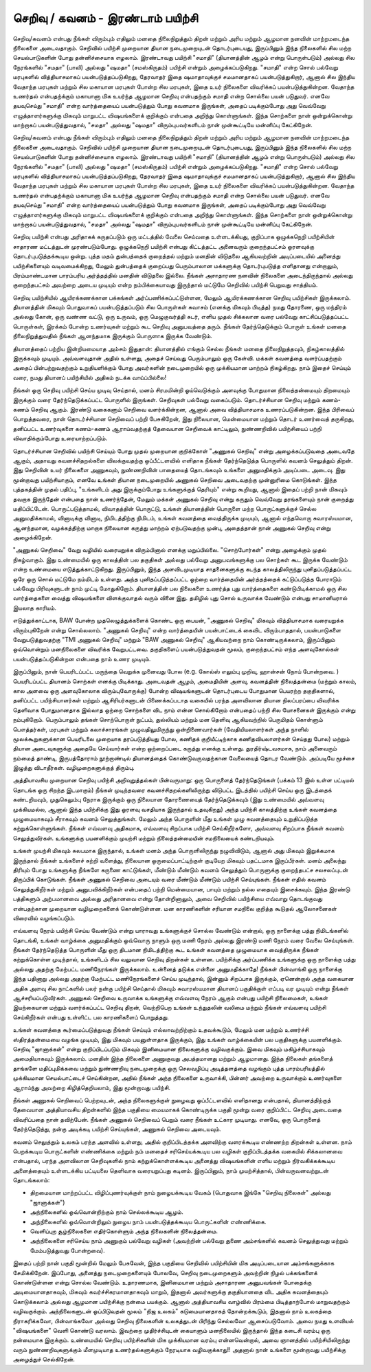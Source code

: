 செறிவு / கவனம் - இரண்டாம் பயிற்சி
=============================================

செறிவு/கவனம் என்பது நீங்கள் விரும்பும் எதிலும் மனதை நிலைநிறுத்தும் திறன் மற்றும்
அரிய மற்றும் ஆழமான நனவின் மாற்றமடைந்த நிலைகளை அடைவதாகும்.
செறிவில் பயிற்சி முறையான தியான நடைமுறையுடன் தொடர்புடையது, இருப்பினும்
இந்த நிலைகளில் சில மற்ற செயல்பாடுகளின் போது தன்னிச்சையாக எழலாம்.
இரண்டாவது பயிற்சி "சமாதி" (தியானத்தின் ஆழம் என்று பொருள்படும்) அல்லது சில
நேரங்களில் "சமதா" (பாலி) அல்லது "ஷமதா" (சமஸ்கிருதம்) பயிற்சி என்றும்
அழைக்கப்படுகிறது. "சமாதி" என்ற சொல் பல்வேறு மரபுகளில் வித்தியாசமாகப்
பயன்படுத்தப்படுகிறது, தேரவாதர் இதை ஷமாதாவுக்குச் சமமானதாகப்
பயன்படுத்துகிறார், ஆனால் சில இந்திய வேதாந்த மரபுகள் மற்றும் சில மகாயான
மரபுகள் போன்ற சில மரபுகள், இதை உயர் நிலைகளை விவரிக்கப் பயன்படுத்துகின்றன.
வேதாந்த உணர்தல் என்பதற்க்கும் மகாயானா மிக உயர்ந்த ஆழமான செறிவு
என்பதற்கும் சமாதி என்ற சொல்லை பயன் படுதுவர். எனவே தயவுசெய்து "சமாதி" என்ற
வார்த்தையைப் பயன்படுத்தும் போது கவனமாக இருங்கள், அதைப் படிக்கும்போது அது
வெவ்வேறு எழுத்தாளர்களுக்கு மிகவும் மாறுபட்ட விஷயங்களைக் குறிக்கும் என்பதை
அறிந்து கொள்ளுங்கள். இந்த சொற்களை நான் ஒன்றுக்கொன்று மாற்றாகப்
பயன்படுத்துவதால், "சமதா" அல்லது "ஷமதா" விரும்புபவர்களிடம் நான் முன்கூட்டியே
மன்னிப்பு கேட்கிறேன்.

செறிவு/கவனம் என்பது நீங்கள் விரும்பும் எதிலும் மனதை நிலைநிறுத்தும் திறன் மற்றும்
அரிய மற்றும் ஆழமான நனவின் மாற்றமடைந்த நிலைகளை அடைவதாகும்.
செறிவில் பயிற்சி முறையான தியான நடைமுறையுடன் தொடர்புடையது, இருப்பினும்
இந்த நிலைகளில் சில மற்ற செயல்பாடுகளின் போது தன்னிச்சையாக எழலாம்.
இரண்டாவது பயிற்சி "சமாதி" (தியானத்தின் ஆழம் என்று பொருள்படும்) அல்லது சில
நேரங்களில் "சமதா" (பாலி) அல்லது "ஷமதா" (சமஸ்கிருதம்) பயிற்சி என்றும்
அழைக்கப்படுகிறது. "சமாதி" என்ற சொல் பல்வேறு மரபுகளில் வித்தியாசமாகப்
பயன்படுத்தப்படுகிறது, தேரவாதர் இதை ஷமாதாவுக்குச் சமமானதாகப்
பயன்படுத்துகிறார், ஆனால் சில இந்திய வேதாந்த மரபுகள் மற்றும் சில மகாயான
மரபுகள் போன்ற சில மரபுகள், இதை உயர் நிலைகளை விவரிக்கப் பயன்படுத்துகின்றன.
வேதாந்த உணர்தல் என்பதற்க்கும் மகாயானா மிக உயர்ந்த ஆழமான செறிவு
என்பதற்கும் சமாதி என்ற சொல்லை பயன் படுதுவர். எனவே தயவுசெய்து "சமாதி" என்ற
வார்த்தையைப் பயன்படுத்தும் போது கவனமாக இருங்கள், அதைப் படிக்கும்போது அது
வெவ்வேறு எழுத்தாளர்களுக்கு மிகவும் மாறுபட்ட விஷயங்களைக் குறிக்கும் என்பதை
அறிந்து கொள்ளுங்கள். இந்த சொற்களை நான் ஒன்றுக்கொன்று மாற்றாகப்
பயன்படுத்துவதால், "சமதா" அல்லது "ஷமதா" விரும்புபவர்களிடம் நான் முன்கூட்டியே
மன்னிப்பு கேட்கிறேன்.

செறிவு பயிற்சி என்பது அரிதாகக் கருதப்படும் ஒரு மட்டத்தில் வேலை செய்வதை
உள்ளடக்கியது, குறிப்பாக ஒழுக்கநெறி பயிற்சியின் சாதாரண மட்டத்துடன்
முரண்படும்போது. ஒழுக்கநெறி பயிற்சி என்பது கிட்டத்தட்ட அனைவரும் குறைந்தபட்சம்
ஓரளவுக்கு தொடர்புபடுத்தக்கூடிய ஒன்று. புத்த மதம் துன்பத்தைக் குறைத்தல் மற்றும்
மனதின் விடுதலை ஆகியவற்றின் அடிப்படையில் அனைத்து பயிற்சிகளையும்
வடிவமைக்கிறது, மேலும் துன்பத்தைக் குறைப்பது பெரும்பாலான மக்களுக்கு
தொடர்புபடுத்த எளிதானது என்றாலும், பிரம்மாண்டமான பாரம்பரிய அர்த்தத்தில்
மனதின் விடுதலை இல்லை. நீங்கள் அசாதாரண நனவின் நிலைகளை அடைந்திருந்தால்
அல்லது குறைந்தபட்சம் அவற்றை அடைய முடியும் என்ற நம்பிக்கையாவது இருந்தால்
மட்டுமே செறிவில் பயிற்சி பெறுவது சாத்தியம்.

செறிவு பயிற்சியில் ஆயிரக்கணக்கான பக்கங்கள் அர்ப்பணிக்கப்பட்டுள்ளன, மேலும்
ஆயிரக்கணக்கான செறிவு பயிற்சிகள் இருக்கலாம். தியானத்தின் மிகவும் பொதுவாகப்
பயன்படுத்தப்படும் சில பொருள்கள் சுவாசம் (எனக்கு மிகவும் பிடித்த) நமது தோரணை,
ஒரு மந்திரம் அல்லது கோன், ஒரு வண்ண வட்டு, ஒரு உருவம், ஒரு மெழுகுவர்த்தி சுடர்,
எளிய முதல் சிக்கலான வரை பல்வேறு காட்சிப்படுத்தப்பட்ட பொருள்கள், இரக்கம்
போன்ற உணர்வுகள் மற்றும் கூட செறிவு அனுபவத்தை தரும். நீங்கள் தேர்ந்தெடுக்கும்
பொருள் உங்கள் மனதை நிலைநிறுத்துவதில் நீங்கள் ஆனந்தமாக இருக்கும் பொருளாக
இருக்க வேண்டும்.

தியானத்தைப் பற்றிய இன்றியமையாத அம்சம் இதுதான்: தியானத்தில் எங்கும் செல்ல
நீங்கள் மனதை நிலைநிறுத்தவும், நிகழ்காலத்தில் இருக்கவும் முடியும். அவ்வளவுதான்
அதில் உள்ளது, அதைச் செய்வது பெரும்பாலும் ஒரு கேள்வி. மக்கள் கவனத்தை
வளர்ப்பதற்கும் அதைப் பின்பற்றுவதற்கும் உறுதியளிக்கும் போது அவர்களின்
நடைமுறையில் ஒரு முக்கியமான மாற்றம் நிகழ்கிறது. நாம் இதைச் செய்யும் வரை,
நமது தியானப் பயிற்சியில் அதிகம் நடக்க வாய்ப்பில்லை!

நீங்கள் ஒரு செறிவு பயிற்சி செய்ய முடிவு செய்தால், மனம் சிரமமின்றி ஓய்வெடுக்கும்
அளவுக்கு போதுமான நிலைத்தன்மையும் திறமையும் இருக்கும் வரை தேர்ந்தெடுக்கப்பட்ட
பொருளில் இருங்கள். செறிவுகள் பல்வேறு வகைப்படும். தொடர்ச்சியான செறிவு மற்றும்
கணம்-கணம் செறிவு ஆகும். இரண்டு வகைகளும் செறிவை வளர்க்கின்றன, ஆனால்
அவை வித்தியாசமாக உணரப்படுகின்றன. இந்த பிரிவைப் பொறுத்தவரை, நான்
தொடர்ச்சியான செறிவைப் பற்றி பேசுகிறேன், இது நிலையான, மென்மையான மற்றும்
தொடர் உணர்வைத் தருகிறது, தனிப்பட்ட உணர்வுகளை கணம்-கணம் ஆராய்வதற்குத்
தேவையான செறிவைக் காட்டிலும், நுண்ணறிவில் பயிற்சியைப் பற்றி விவாதிக்கும்போது
உரையாற்றப்படும்.

தொடர்ச்சியான செறிவில் பயிற்சி செய்யும் போது முதல் முறையான குறிக்கோள்
"அணுகல் செறிவு" என்று அழைக்கப்படுவதை அடைவதே ஆகும், அதாவது
கவனச்சிதறல்களை விலக்குவதற்கு ஒப்பீட்டளவில் எளிதாக நீங்கள் தேர்ந்தெடுத்த
பொருளில் கவனம் செலுத்தும் திறன். இது செறிவின் உயர் நிலைகளை அணுகவும்,
நுண்ணறிவின் பாதையைத் தொடங்கவும் உங்களை அனுமதிக்கும் அடிப்படை அடைவு.
இது மூன்றாவது பயிற்சியாகும், எனவே உங்கள் தியான நடைமுறையில் அணுகல்
செறிவை அடைவதற்கு முன்னுரிமை கொடுங்கள். இந்த புத்தகத்தின் முதல் பதிப்பு,
"உங்களிடம் அது இருக்கும்போது உங்களுக்குத் தெரியும்" என்று கூறியது, ஆனால் இதைப்
பற்றி நான் மிகவும் தவறாக இருந்தேன் என்பதை நான் உணர்ந்தேன், மேலும் மக்கள்
அணுகல் செறிவு என்று கருதும் வெவ்வேறு தரங்களையும் நான் குறைத்து மதிப்பிட்டேன்.
பொருட்படுத்தாமல், விவாதத்தின் பொருட்டு, உங்கள் தியானத்தின் பொருளை மற்ற
பொருட்களுக்குச் செல்ல அனுமதிக்காமல், வினாடிக்கு வினாடி, நிமிடத்திற்கு நிமிடம்,
உங்கள் கவனத்தை வைத்திருக்க முடியும், ஆனால் எந்தவொரு சுவாரஸ்யமான,
ஆனந்தமான, வழக்கத்திற்கு மாறாக நிலையான கருத்து மாற்றம் ஏற்படுவதற்கு முன்பு,
அதைத்தான் நான் அணுகல் செறிவு என்று அழைக்கிறேன்.

"அணுகல் செறிவை" வேறு வழியில் வரையறுக்க விரும்பினால் எனக்கு மறுப்பில்லை.
"சொற்போர்கள்" என்று அழைக்கும் முதல் நிகழ்வாகும். இது உண்மையில் ஒரு காலத்தின்
பல தகுதிகள் அல்லது பல்வேறு அனுபவங்களுக்கு பல சொற்கள் கூட இருக்க வேண்டும்
என்ற உண்மையை எடுத்துக்காட்டுகிறது. இருப்பினும், இந்த அளவிடமுடியாத
சாதனைகளுக்கு கடந்த காலத்திலிருந்து புனிதப்படுத்தப்பட்ட ஒரே ஒரு சொல் மட்டுமே
நம்மிடம் உள்ளது. அந்த புனிதப்படுத்தப்பட்ட ஒற்றை வார்த்தையின் அர்த்தத்தைக்
கட்டுப்படுத்த போராடும் பல்வேறு பிரிவுகளுடன் நாம் முட்டி மோதுகிறோம். தியானத்தின்
பல நிலைகளை உணர்த்த புது வார்த்தைகளை கண்டுபிடிக்காமல் ஒரு சில
வார்த்தைகளை வைத்து விஷயங்களை விளக்குவாதல் வரும் வினை இது. தமிழில் புது
சொல் உருவாக்க வேண்டும் என்பது சாமானியரால் இயலாத காரியம்.

எடுத்துக்காட்டாக, BAW போன்ற முதலெழுத்துக்களைக் கொண்ட ஒரு பையன், "அணுகல்
செறிவு" மிகவும் வித்தியாசமாக வரையறுக்க விரும்புகிறேன் என்று சொல்லலாம்.
"அணுகல் செறிவு" என்ற வார்த்தையின் பயன்பாட்டைக் கைவிட விரும்பாததால்,
பயன்பாடுகளை வேறுபடுத்துவதற்கு "TMI அணுகல் செறிவு" மற்றும் "BAW அணுகல் செறிவு"
ஆகியவற்றை நாம் கொண்டிருக்கலாம், இருப்பினும் ஒவ்வொன்றும் மனநிலைகளை
விவரிக்க வேறுபட்டவை. தகுதிகளைப் பயன்படுத்துவதன் மூலம், குறைந்தபட்சம் எந்த
அளவுகோல்கள் பயன்படுத்தப்படுகின்றன என்பதை நாம் உணர முடியும்.

இருப்பினும், நான் பெயரிடப்பட்ட மருந்தை வெறுக்க முனைவது போல (e.g. கோல்ஸ்
எலும்பு முறிவு, ஹான்சன் நோய் போன்றவை. ) பெயரிடப்பட்ட தியானம் சொற்கள்
எனக்கு பிடிக்காது. அடைவதன் ஆழம், அமைதியின் அளவு, கவனத்தின் நிலைத்தன்மை
(மற்றும் காலம், கால அளவை ஒரு அளவுகோலாக விரும்புவோருக்கு) போன்ற
விஷயங்களுடன் தொடர்புடைய போதுமான பெயரற்ற தகுதிகளால், தனிப்பட்ட
பயிற்சியாளர்கள் மற்றும் ஆசிரியர்களுடன் பிணைக்கப்படாத வகையில் பரந்த
அளவிலான தியான நிலப்பரப்பை விவரிக்க தெளிவாக போதுமானதாக இல்லாத ஒற்றை
சொற்களை விட நாம் என்ன சொல்கிறோம் என்பதைப் பற்றி சில யோசனைகள் இருக்கும்
என்று நம்புகிறோம். பெரும்பாலும் தங்கள் சொற்பொருள் நுட்பம், துல்லியம் மற்றும் மன
தெளிவு ஆகியவற்றில் பெருமிதம் கொள்ளும் பௌத்தர்கள், மரபுகள் மற்றும்
கலாச்சாரங்கள் முழுவதிலுமிருந்து ஒன்றிணைவார்கள் (வேதியியலாளர்கள் அந்த நாளில்
மூலக்கூறுகளுக்கான பெயரிடலை முறையாக தரப்படுத்தியது போல, கணிதக்
குறியீட்டிற்காக கணிதவியலாளர்கள் செய்தது போல) மற்றும் தியான அடைவுகளுக்கு
அதையே செய்வார்கள் என்ற ஒற்றைப்படை கருத்து எனக்கு உள்ளது. துரதிர்ஷ்டவசமாக,
நாம் அனைவரும் நம்மைத் தாண்டி, இருபத்தோராம் நூற்றாண்டில் தியானத்தைக்
கொண்டுவருவதற்கான வேலையைத் தொடர வேண்டும். அப்படியே மூச்சை இழுத்து
விடாதீர்கள். வழிமுறைகளுக்குத் திரும்பு.

அத்தியாவசிய முறையான செறிவு பயிற்சி அறிவுறுத்தல்கள் பின்வருமாறு: ஒரு
பொருளைத் தேர்ந்தெடுங்கள் (பக்கம் 13 இல் உள்ள பட்டியல் தொடங்க ஒரு சிறந்த
இடமாகும்) நீங்கள் முடிந்தவரை கவனச்சிதறல்களிலிருந்து விடுபட்ட இடத்தில் பயிற்சி
செய்ய ஒரு இடத்தைக் கண்டறியவும், முதுகெலும்பு நேராக இருக்கும் ஒரு
நிலையான தோரணையைத் தேர்ந்தெடுக்கவும் (இது உண்மையில் அவ்வளவு
முக்கியமல்ல, ஆனால் இந்த பயிற்சிக்கு இது ஓரளவு வசதியாக இருந்தால் உதவுகிறது)
அந்த பயிற்சி காலத்திற்கு உங்கள் கவனத்தை முழுமையாகவும் சீராகவும் கவனம்
செலுத்துங்கள். மேலும் அந்த பொருளின் மீது உங்கள் முழு கவனத்தையும் உறுதிப்படுத்த
கற்றுக்கொள்ளுங்கள். நீங்கள் எவ்வளவு அதிகமாக, எவ்வளவு சிறப்பாக பயிற்சி
செய்கிறீர்களோ, அவ்வளவு சிறப்பாக நீங்கள் கவனம் செலுத்துவீர்கள். உங்களுக்கு
பயனளிக்கும் முயற்சி மற்றும் நிலைத்தன்மையின் சமநிலையைக் கண்டறியவும்.

உங்கள் முயற்சி மிகவும் சுலபமாக இருந்தால், உங்கள் மனம் அந்த பொருளிலிருந்து
நழுவிவிடும், ஆனால் அது மிகவும் இறுக்கமாக இருந்தால் நீங்கள் உங்களைச் சுற்றி
வளைத்து, நிலையான ஒருமைப்பாட்டிற்குள் குடியேற மிகவும் பதட்டமாக இருப்பீர்கள்.
மனம் அலைந்து திரியும் போது உங்களுக்கு நீங்களே கருணை காட்டுங்கள், மீண்டும்
மீண்டும் கவனம் செலுத்தும் பொருளுக்கு குறைந்தபட்ச சலசலப்புடன் திருப்பிக்
கொடுங்கள். நீங்கள் அணுகல் செறிவை அடையும் வரை மீண்டும் மீண்டும் பயிற்சி
செய்யுங்கள். நீங்கள் எதில் கவனம் செலுத்துகிறீர்கள் மற்றும் அனுபவிக்கிறீர்கள்
என்பதைப் பற்றி மென்மையான, பாயும் மற்றும் நல்ல எதையும் இசைக்கவும். இந்த
இரண்டு பத்திகளும் அற்பமானவை அல்லது அரிதானவை என்று தோன்றினாலும், அவை
செறிவில் பயிற்சியை எவ்வாறு தொடங்குவது என்பதற்கான முறையான வழிமுறைகளைக்
கொண்டுள்ளன. மன காரணிகளின் சரியான சமநிலை குறித்த கூடுதல் ஆலோசனைகள்
விரைவில் வழங்கப்படும்.

எவ்வளவு நேரம் பயிற்சி செய்ய வேண்டும் என்று யாராவது உங்களுக்குச் சொல்ல
வேண்டும் என்றால், ஒரு நாளைக்கு பத்து நிமிடங்களில் தொடங்கி, உங்கள் வாழ்க்கை
அனுமதிக்கும் ஒவ்வொரு நாளும் ஒரு மணி நேரம் அல்லது இரண்டு மணி நேரம் வரை
வேலை செய்யுங்கள். நீங்கள் தேர்ந்தெடுத்த பொருளின் மீது ஒரு திடமான நிமிடத்திற்கு
கூட உங்கள் கவனத்தை முழுமையாக வைத்திருக்க நீங்கள் கற்றுக்கொள்ள முடிந்தால்,
உங்களிடம் சில வலுவான செறிவு திறன்கள் உள்ளன. பயிற்சிக்கு அர்ப்பணிக்க
உங்களுக்கு ஒரு நாளைக்கு பத்து அல்லது அதற்கு மேற்பட்ட மணிநேரங்கள் இருக்கலாம்.
உன்னைத் தடுக்க என்னை அனுமதிக்காதே! நீங்கள் பின்வாங்கி ஒரு நாளைக்கு இந்த
பதினாறு அல்லது அதற்கு மேற்பட்ட மணிநேரங்களைச் செய்ய முடிந்தால், இன்னும்
சிறப்பாக இருக்கும், ஏனென்றால் அந்த வகையான அதிக அளவு சில நாட்களில் பலர்
நன்கு பயிற்சி செய்தால் மிகவும் சுவாரஸ்யமான தியானப் பகுதிக்குள் எப்படி வர முடியும்
என்று நீங்கள் ஆச்சரியப்படுவீர்கள். அணுகல் செறிவை உருவாக்க உங்களுக்கு எவ்வளவு
நேரம் ஆகும் என்பது பயிற்சி நிலைமைகள், உங்கள் இயற்கையான மற்றும்
வளர்க்கப்பட்ட செறிவு திறன், வெற்றிபெற உங்கள் உந்துதலின் வலிமை மற்றும் நீங்கள்
எவ்வளவு பயிற்சி செய்கிறீர்கள் என்பது உள்ளிட்ட பல காரணிகளைப் பொறுத்தது.

உங்கள் கவனத்தை கூர்மைப்படுத்துவது நீங்கள் செய்யும் எல்லாவற்றிற்கும் உதவக்கூடும்,
மேலும் மன மற்றும் உணர்ச்சி ஸ்திரத்தன்மையை வழங்க முடியும், இது மிகவும்
பயனுள்ளதாக இருக்கும், இது உங்கள் வாழ்க்கையின் பல பகுதிகளுக்கு பயனளிக்கும்.
செறிவு "ஜானாக்கள்" என்று குறிப்பிடப்படும் மிகவும் இனிமையான நிலைகளுக்கு
வழிவகுக்கும். இவை மிகவும் மகிழ்ச்சியாகவும் அமைதியாகவும் இருக்கலாம். மனதின்
இந்த நிலைகளை அணுகுவது அபத்தமானது மற்றும் ஆழமானது. இந்த நிலைகள்
தங்களைத் தாங்களே மதிப்புமிக்கவை மற்றும் நுண்ணறிவு நடைமுறைக்கு ஒரு
செலவழிப்பு அடித்தளத்தை வழங்கும் புத்த பாரம்பரியத்தில் முக்கியமான
செயல்பாட்டைச் செய்கின்றன, அதில் நீங்கள் அந்த நிலைகளை உருவாக்கி, பின்னர்
அவற்றை உருவாக்கும் உணர்வுகளை ஆராய்ந்து அவற்றை கிழித்தெறியலாம், இது
மூன்றாவது பயிற்சி.

நீங்கள் அணுகல் செறிவைப் பெற்றவுடன், அந்த நிலைகளுக்குள் நுழைவது ஒப்பீட்டளவில்
எளிதானது என்பதால், தியானத்திற்குத் தேவையான அத்தியாவசிய திறன்களில் இந்த
பகுதியை மையமாகக் கொண்டிருக்க பகுதி மூன்று வரை குறிப்பிட்ட செறிவு அடைவதை
விவரிப்பதை நான் தவிற்பேன். நீங்கள் அணுகல் செறிவைப் பெறும் வரை நீங்கள்
உட்கார முடியாது. எனவே, ஒரு பொருளைத் தேர்ந்தெடுத்து, நன்கு அடிக்கடி பயிற்சி
செய்யுங்கள், அணுகல் செறிவை அடையவும்.

கவனம் செலுத்தும் உலகம் பரந்த அளவில் உள்ளது, அதில் குறிப்பிடத்தக்க அளவிற்கு
வளரக்கூடிய எண்ணற்ற திறன்கள் உள்ளன. நாம் பெறக்கூடிய பொருட்களின்
எண்ணிக்கை மற்றும் நம் மனதைச் சரிசெய்யக்கூடிய பல வழிகள் குறிப்பிடத்தக்க
வகையில் சிக்கலானவை என்பதால், பரந்த அளவிலான செறிவுகளில் நாம்
கற்றுக்கொள்ளக்கூடிய அனைத்து விஷயங்களின் எளிய மற்றும் நிர்வகிக்கக்கூடிய
அனைத்தையும் உள்ளடக்கிய பட்டியலை தெளிவாக வரையறுப்பது கடினம்.
இருப்பினும், நாம் முயற்சித்தால், பின்வருவனவற்றுடன் தொடங்கலாம்:

* திறமையான மாற்றப்பட்ட விழிப்புணர்வுக்குள் நாம் நுழையக்கூடிய வேகம் (பொதுவாக இங்கே "செறிவு நிலைகள்" அல்லது "ஜானாக்கள்")

* அந்நிலைகளில் ஒவ்வொன்றிற்கும் நாம் செல்லக்கூடிய ஆழம்.

* அந்நிலைகளில் ஒவ்வொன்றிலும் நுழைய நாம் பயன்படுத்தக்கூடிய பொருட்களின் எண்ணிக்கை.

* வெளிப்புற சூழ்நிலைகளை எதிர்கொள்ளும் அந்த நிலைகளின் நிலைத்தன்மை.

* அந்நிலைகளை சரிசெய்ய நாம் அணுகும் பல்வேறு வழிகள் (அவற்றின் பல்வேறு துணை அம்சங்களில் கவனம் செலுத்துவது மற்றும் மேம்படுத்துவது போன்றவை).

இதைப் பற்றி நான் பகுதி மூன்றில் மேலும் பேசுவேன், இந்த பகுதியை செறிவில்
பயிற்சியின் மிக அடிப்படையான அம்சங்களுக்காக சேமிக்கிறேன். இப்போது, அனைத்து
நடைமுறைகளையும் போலவே, செறிவு நடைமுறைகளும் அவற்றின் நிழல் பக்கங்களைக்
கொண்டுள்ளன என்று சொல்ல வேண்டும். உதாரணமாக, இனிமையான மற்றும்
அசாதாரண அனுபவங்கள் போதைக்கு அடிமையானதாகவும், மிகவும்
கவர்ச்சிகரமானதாகவும் மாறும், இதனால் அவர்களுக்கு தகுதியானதை விட அதிக
கவனத்தையும் கொடுக்கலாம் அல்லது ஆழமான பயிற்சிக்கு நன்மை
பயக்கும். ஆனால் அத்தியாவசிய வாழ்வில் பிரம்மை பிடித்தாற்போல் மாறுவதற்கும்
வழிவகுக்கும். அந்நிலைகளுடன் ஒப்பிடுவதன் மூலம் "நிஜ உலகம்" கடுமையானதாகத்
தோன்றக்கூடும், இதனால் நாம் உலகத்தை நிராகரிக்கவோ, பின்வாங்கவோ அல்லது
செறிவு நிலைகளின் உலகத்துடன் பிரிந்து செல்லவோ ஆசைப்படுவோம். அவை
நமது உளவியல் "விஷயங்களை" வெளி கொண்டு வரலாம். இவற்றை முதிர்ச்சியுடன்
கையாளும் மனநிலையில் இருந்தால் இந்த கடைசி வரம்பு ஒரு நன்மையாக இருக்கும்.
உண்மையில் செறிவு பயிற்சிகளின் மிக முக்கியமான வரம்பு என்னவென்றால்,
அவை ஞானத்தில் பயிற்சியிலிருந்து வரும் நுண்ணறிவுகளுக்கும்
மீளமுடியாத உணர்தல்களுக்கும் நேரடியாக வழிவகுக்காது!! அதனால் நான் உங்களை
மூன்றாவது பயிற்சிக்கு அழைத்துச் செல்கிறேன்.
